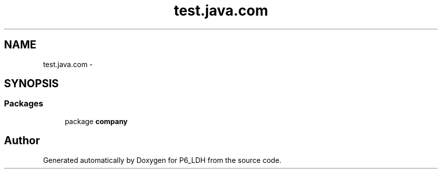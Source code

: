 .TH "test.java.com" 3 "Tue Dec 17 2013" "Version 1.0" "P6_LDH" \" -*- nroff -*-
.ad l
.nh
.SH NAME
test.java.com \- 
.SH SYNOPSIS
.br
.PP
.SS "Packages"

.in +1c
.ti -1c
.RI "package \fBcompany\fP"
.br
.in -1c
.SH "Author"
.PP 
Generated automatically by Doxygen for P6_LDH from the source code\&.
